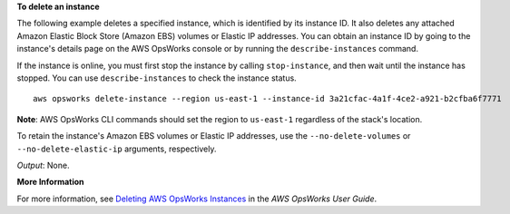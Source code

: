 **To delete an instance**

The following example deletes a specified instance, which is identified by its instance ID.
It also deletes any attached Amazon Elastic Block Store (Amazon EBS) volumes or Elastic IP addresses.
You can obtain an instance ID by going to the instance's details page on the AWS OpsWorks console or by
running the ``describe-instances`` command.

If the instance is online, you must first stop the instance by calling ``stop-instance``, and then
wait until the instance has stopped. You can use ``describe-instances`` to check the instance status. ::

  aws opsworks delete-instance --region us-east-1 --instance-id 3a21cfac-4a1f-4ce2-a921-b2cfba6f7771

**Note**: AWS OpsWorks CLI commands should set the region to ``us-east-1`` regardless of the stack's location.

To retain the instance's Amazon EBS volumes or Elastic IP addresses,
use the ``--no-delete-volumes`` or ``--no-delete-elastic-ip`` arguments, respectively.

*Output*: None.

**More Information**

For more information, see `Deleting AWS OpsWorks Instances`_ in the *AWS OpsWorks User Guide*.

.. _`Deleting AWS OpsWorks Instances`: http://docs.aws.amazon.com/opsworks/latest/userguide/workinginstances-delete.html


